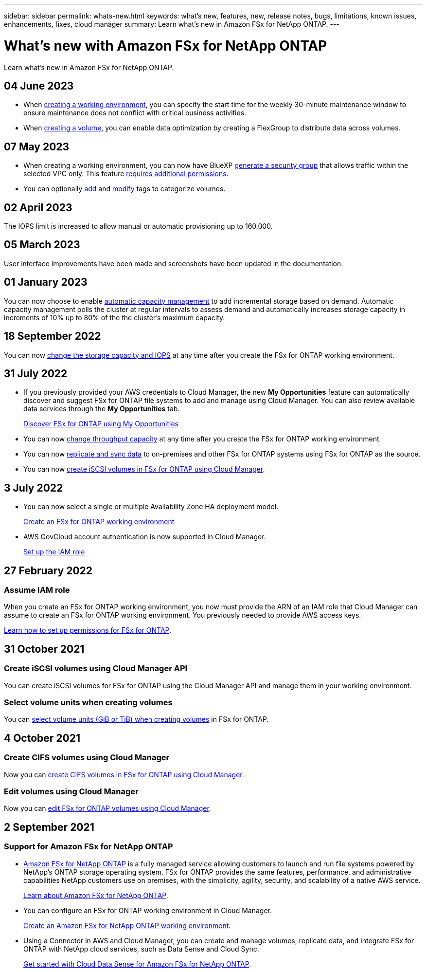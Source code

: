 ---
sidebar: sidebar
permalink: whats-new.html
keywords: what's new, features, new, release notes, bugs, limitations, known issues, enhancements, fixes, cloud manager
summary: Learn what's new in Amazon FSx for NetApp ONTAP.
---

= What's new with Amazon FSx for NetApp ONTAP
:hardbreaks:
:nofooter:
:icons: font
:linkattrs:
:imagesdir: ./media/

[.lead]
Learn what's new in Amazon FSx for NetApp ONTAP.

//tag::whats-new[]
== 04 June 2023
* When link:https://docs.netapp.com/us-en/cloud-manager-fsx-ontap/use/task-creating-fsx-working-environment.html#create-an-amazon-fsx-for-netapp-ontap-working-environment[creating a working environment], you can specify the start time for the weekly 30-minute maintenance window to ensure maintenance does not conflict with critical business activities. 

* When link:https://docs.netapp.com/us-en/cloud-manager-fsx-ontap/use/task-add-fsx-volumes.html[creating a volume], you can enable data optimization by creating a FlexGroup to distribute data across volumes. 

== 07 May 2023
* When creating a working environment, you can now have BlueXP link:https://docs.netapp.com/us-en/cloud-manager-fsx-ontap/use/task-creating-fsx-working-environment.html#create-an-amazon-fsx-for-netapp-ontap-working-environment[generate a security group^] that allows traffic within the selected VPC only. This feature link:https://docs.netapp.com/us-en/cloud-manager-fsx-ontap/requirements/task-setting-up-permissions-fsx.html[requires additional permissions^]. 

* You can optionally link:https://docs.netapp.com/us-en/cloud-manager-fsx-ontap/use/task-add-fsx-volumes.html#create-volumes[add^] and link:https://docs.netapp.com/us-en/cloud-manager-fsx-ontap/use/task-manage-fsx-volumes.html#manage-volume-tags[modify^] tags to categorize volumes. 

== 02 April 2023
The IOPS limit is increased to allow manual or automatic provisioning up to 160,000. 

//end::whats-new[]
== 05 March 2023
User interface improvements have been made and screenshots have been updated in the documentation. 

== 01 January 2023
You can now choose to enable link:https://docs.netapp.com/us-en/cloud-manager-fsx-ontap/use/task-manage-working-environment.html#manage-automatic-capacity[automatic capacity management^] to add incremental storage based on demand. Automatic capacity management polls the cluster at regular intervals to assess demand and automatically increases storage capacity in increments of 10% up to 80% of the the cluster’s maximum capacity.

== 18 September 2022

You can now link:https://docs.netapp.com/us-en/cloud-manager-fsx-ontap/use/task-manage-working-environment.html#change-storage-capacity-and-IOPS[change the storage capacity and IOPS^] at any time after you create the FSx for ONTAP working environment. 

//end::whats-new[]
== 31 July 2022

* If you previously provided your AWS credentials to Cloud Manager, the new *My Opportunities* feature can automatically discover and suggest FSx for ONTAP file systems to add and manage using Cloud Manager. You can also review available data services through the *My Opportunities* tab. 
+
link:https://docs.netapp.com/us-en/cloud-manager-fsx-ontap/use/task-creating-fsx-working-environment.html#discover-an-existing-fsx-for-ontap-file-system[Discover FSx for ONTAP using My Opportunities^]

* You can now link:https://docs.netapp.com/us-en/cloud-manager-fsx-ontap/use/task-manage-working-environment.html#change-throughput-capacity[change throughput capacity^] at any time after you create the FSx for ONTAP working environment.

* You can now link:https://docs.netapp.com/us-en/cloud-manager-fsx-ontap/use/task-manage-fsx-volumes.html#replicate-and-sync-data[replicate and sync data^] to on-premises and other FSx for ONTAP systems using FSx for ONTAP as the source. 

* You can now link:https://docs.netapp.com/us-en/cloud-manager-fsx-ontap/use/task-add-fsx-volumes.html#creating-volumes[create iSCSI volumes in FSx for ONTAP using Cloud Manager^]. 

== 3 July 2022

* You can now select a single or multiple Availability Zone HA deployment model.
+
link:https://docs.netapp.com/us-en/cloud-manager-fsx-ontap/use/task-creating-fsx-working-environment.html#create-an-amazon-fsx-for-ontap-working-environment[Create an FSx for ONTAP working environment^]

* AWS GovCloud account authentication is now supported in Cloud Manager. 
+
link:https://docs.netapp.com/us-en/cloud-manager-fsx-ontap/requirements/task-setting-up-permissions-fsx.html#set-up-the-iam-role[Set up the IAM role^]

== 27 February 2022

=== Assume IAM role

When you create an FSx for ONTAP working environment, you now must provide the ARN of an IAM role that Cloud Manager can assume to create an FSx for ONTAP working environment. You previously needed to provide AWS access keys.

link:https://docs.netapp.com/us-en/cloud-manager-fsx-ontap/requirements/task-setting-up-permissions-fsx.html[Learn how to set up permissions for FSx for ONTAP^].

== 31 October 2021

=== Create iSCSI volumes using Cloud Manager API

You can create iSCSI volumes for FSx for ONTAP using the Cloud Manager API and manage them in your working environment.

=== Select volume units when creating volumes

You can link:https://docs.netapp.com/us-en/cloud-manager-fsx-ontap/use/task-add-fsx-volumes.html#creating-volumes[select volume units (GiB or TiB) when creating volumes^] in FSx for ONTAP.

== 4 October 2021

=== Create CIFS volumes using Cloud Manager

Now you can link:https://docs.netapp.com/us-en/cloud-manager-fsx-ontap/use/task-add-fsx-volumes.html#creating-volumes[create CIFS volumes in FSx for ONTAP using Cloud Manager^].

=== Edit volumes using Cloud Manager

Now you can link:https://docs.netapp.com/us-en/cloud-manager-fsx-ontap/use/task-manage-fsx-volumes.html#editing-volumes[edit FSx for ONTAP volumes using Cloud Manager^].

== 2 September 2021

=== Support for Amazon FSx for NetApp ONTAP

* link:https://docs.aws.amazon.com/fsx/latest/ONTAPGuide/what-is-fsx-ontap.html[Amazon FSx for NetApp ONTAP^] is a fully managed service allowing customers to launch and run file systems powered by NetApp’s ONTAP storage operating system. FSx for ONTAP provides the same features, performance, and administrative capabilities NetApp customers use on premises, with the simplicity, agility, security, and scalability of a native AWS service.
+
link:https://docs.netapp.com/us-en/cloud-manager-fsx-ontap/start/concept-fsx-aws.html[Learn about Amazon FSx for NetApp ONTAP^].

* You can configure an FSx for ONTAP working environment in Cloud Manager.
+
link:https://docs.netapp.com/us-en/cloud-manager-fsx-ontap/use/task-creating-fsx-working-environment.html[Create an Amazon FSx for NetApp ONTAP working environment^].

* Using a Connector in AWS and Cloud Manager, you can create and manage volumes, replicate data, and integrate FSx for ONTAP with NetApp cloud services, such as Data Sense and Cloud Sync.
+
link:https://docs.netapp.com/us-en/cloud-manager-data-sense/task-scanning-fsx.html[Get started with Cloud Data Sense for Amazon FSx for NetApp ONTAP^].
